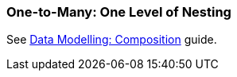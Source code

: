 [[composition_impl_recipe]]
=== One-to-Many: One Level of Nesting

See https://www.cuba-platform.com/guides/data-modelling-composition#one_to_many_composition[Data Modelling: Composition] guide.
